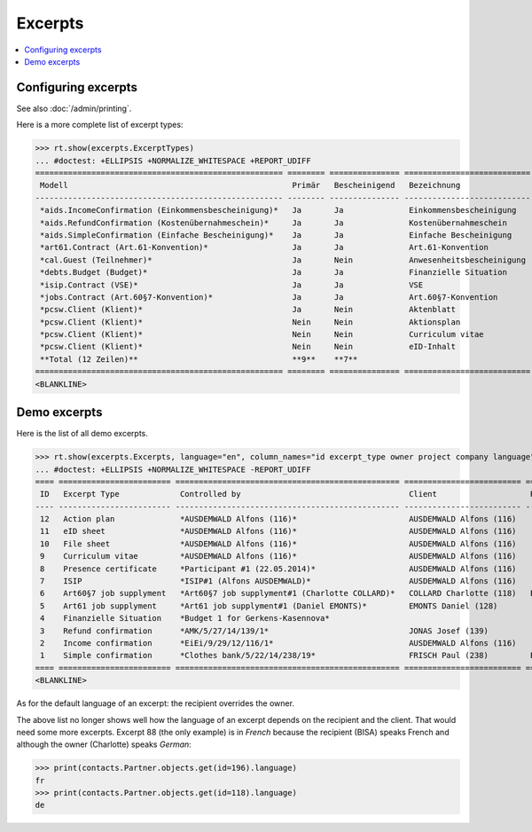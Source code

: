 .. _welfare.tested.excerpts:

=============
Excerpts
=============

.. How to test only this document:

    $ python setup.py test -s tests.DocsTests.test_excerpts
    
    doctest init:

    >>> from __future__ import print_function
    >>> import os
    >>> os.environ['DJANGO_SETTINGS_MODULE'] = \
    ...    'lino_welfare.projects.eupen.settings.doctests'
    >>> from lino.api.doctest import *


.. contents::
   :local:
   :depth: 2


Configuring excerpts
====================

See also :doc:`/admin/printing`.

Here is a more complete list of excerpt types:

>>> rt.show(excerpts.ExcerptTypes)
... #doctest: +ELLIPSIS +NORMALIZE_WHITESPACE +REPORT_UDIFF
===================================================== ======== =============== =========================== ====================== ================= ================================
 Modell                                                Primär   Bescheinigend   Bezeichnung                 Konstruktionsmethode   Vorlage           Textkörper-Vorlage
----------------------------------------------------- -------- --------------- --------------------------- ---------------------- ----------------- --------------------------------
 *aids.IncomeConfirmation (Einkommensbescheinigung)*   Ja       Ja              Einkommensbescheinigung                            Default.odt       certificate.body.html
 *aids.RefundConfirmation (Kostenübernahmeschein)*     Ja       Ja              Kostenübernahmeschein                              Default.odt       certificate.body.html
 *aids.SimpleConfirmation (Einfache Bescheinigung)*    Ja       Ja              Einfache Bescheinigung                             Default.odt       certificate.body.html
 *art61.Contract (Art.61-Konvention)*                  Ja       Ja              Art.61-Konvention                                                    contract.body.html
 *cal.Guest (Teilnehmer)*                              Ja       Nein            Anwesenheitsbescheinigung                          Default.odt       presence_certificate.body.html
 *debts.Budget (Budget)*                               Ja       Ja              Finanzielle Situation                              Default.odt
 *isip.Contract (VSE)*                                 Ja       Ja              VSE
 *jobs.Contract (Art.60§7-Konvention)*                 Ja       Ja              Art.60§7-Konvention
 *pcsw.Client (Klient)*                                Ja       Nein            Aktenblatt                                         file_sheet.odt
 *pcsw.Client (Klient)*                                Nein     Nein            Aktionsplan                                        Default.odt       pac.body.html
 *pcsw.Client (Klient)*                                Nein     Nein            Curriculum vitae            AppyRtfBuildMethod     cv.odt
 *pcsw.Client (Klient)*                                Nein     Nein            eID-Inhalt                                         eid-content.odt
 **Total (12 Zeilen)**                                 **9**    **7**
===================================================== ======== =============== =========================== ====================== ================= ================================
<BLANKLINE>


Demo excerpts
=============

Here is the list of all demo excerpts. 

>>> rt.show(excerpts.Excerpts, language="en", column_names="id excerpt_type owner project company language")
... #doctest: +ELLIPSIS +NORMALIZE_WHITESPACE -REPORT_UDIFF
==== ======================== ================================================ ========================= ========================== ==========
 ID   Excerpt Type             Controlled by                                    Client                    Recipient (Organization)   Language
---- ------------------------ ------------------------------------------------ ------------------------- -------------------------- ----------
 12   Action plan              *AUSDEMWALD Alfons (116)*                        AUSDEMWALD Alfons (116)                              de
 11   eID sheet                *AUSDEMWALD Alfons (116)*                        AUSDEMWALD Alfons (116)                              de
 10   File sheet               *AUSDEMWALD Alfons (116)*                        AUSDEMWALD Alfons (116)                              de
 9    Curriculum vitae         *AUSDEMWALD Alfons (116)*                        AUSDEMWALD Alfons (116)                              de
 8    Presence certificate     *Participant #1 (22.05.2014)*                    AUSDEMWALD Alfons (116)                              de
 7    ISIP                     *ISIP#1 (Alfons AUSDEMWALD)*                     AUSDEMWALD Alfons (116)
 6    Art60§7 job supplyment   *Art60§7 job supplyment#1 (Charlotte COLLARD)*   COLLARD Charlotte (118)   BISA                       fr
 5    Art61 job supplyment     *Art61 job supplyment#1 (Daniel EMONTS)*         EMONTS Daniel (128)
 4    Finanzielle Situation    *Budget 1 for Gerkens-Kasennova*
 3    Refund confirmation      *AMK/5/27/14/139/1*                              JONAS Josef (139)                                    fr
 2    Income confirmation      *EiEi/9/29/12/116/1*                             AUSDEMWALD Alfons (116)                              de
 1    Simple confirmation      *Clothes bank/5/22/14/238/19*                    FRISCH Paul (238)         Belgisches Rotes Kreuz     de
==== ======================== ================================================ ========================= ========================== ==========
<BLANKLINE>


As for the default language of an excerpt: the recipient overrides the
owner.

The above list no longer shows well how the language of an excerpt
depends on the recipient and the client.  That would need some more
excerpts.  Excerpt 88 (the only example) is in *French* because the
recipient (BISA) speaks French and although the owner (Charlotte)
speaks *German*:

>>> print(contacts.Partner.objects.get(id=196).language)
fr
>>> print(contacts.Partner.objects.get(id=118).language)
de

